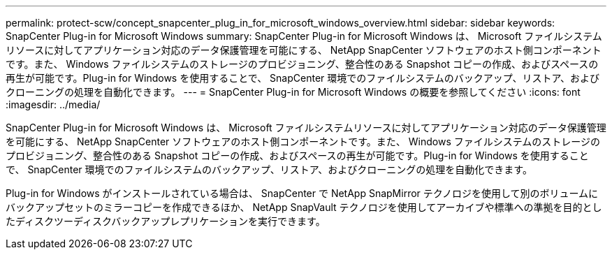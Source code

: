---
permalink: protect-scw/concept_snapcenter_plug_in_for_microsoft_windows_overview.html 
sidebar: sidebar 
keywords: SnapCenter Plug-in for Microsoft Windows 
summary: SnapCenter Plug-in for Microsoft Windows は、 Microsoft ファイルシステムリソースに対してアプリケーション対応のデータ保護管理を可能にする、 NetApp SnapCenter ソフトウェアのホスト側コンポーネントです。また、 Windows ファイルシステムのストレージのプロビジョニング、整合性のある Snapshot コピーの作成、およびスペースの再生が可能です。Plug-in for Windows を使用することで、 SnapCenter 環境でのファイルシステムのバックアップ、リストア、およびクローニングの処理を自動化できます。 
---
= SnapCenter Plug-in for Microsoft Windows の概要を参照してください
:icons: font
:imagesdir: ../media/


[role="lead"]
SnapCenter Plug-in for Microsoft Windows は、 Microsoft ファイルシステムリソースに対してアプリケーション対応のデータ保護管理を可能にする、 NetApp SnapCenter ソフトウェアのホスト側コンポーネントです。また、 Windows ファイルシステムのストレージのプロビジョニング、整合性のある Snapshot コピーの作成、およびスペースの再生が可能です。Plug-in for Windows を使用することで、 SnapCenter 環境でのファイルシステムのバックアップ、リストア、およびクローニングの処理を自動化できます。

Plug-in for Windows がインストールされている場合は、 SnapCenter で NetApp SnapMirror テクノロジを使用して別のボリュームにバックアップセットのミラーコピーを作成できるほか、 NetApp SnapVault テクノロジを使用してアーカイブや標準への準拠を目的としたディスクツーディスクバックアップレプリケーションを実行できます。
